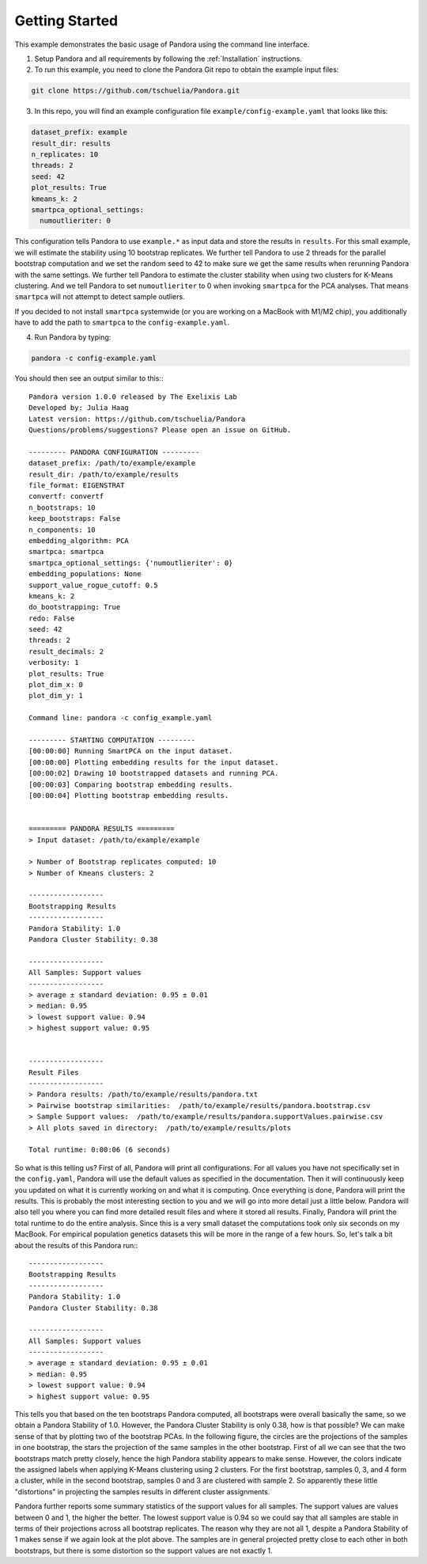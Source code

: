 
.. _Getting Started:

Getting Started
===============

This example demonstrates the basic usage of Pandora using the command line interface.

1. Setup Pandora and all requirements by following the :ref:`Installation` instructions.
2. To run this example, you need to clone the Pandora Git repo to obtain the example input files:

.. code-block:: shell

    git clone https://github.com/tschuelia/Pandora.git


3. In this repo, you will find an example configuration file ``example/config-example.yaml`` that looks like this:

.. code-block:: yaml

    dataset_prefix: example
    result_dir: results
    n_replicates: 10
    threads: 2
    seed: 42
    plot_results: True
    kmeans_k: 2
    smartpca_optional_settings:
      numoutlieriter: 0

This configuration tells Pandora to use ``example.*`` as input data and store the results in ``results``.
For this small example, we will estimate the stability using 10 bootstrap replicates. We further tell Pandora to use
2 threads for the parallel bootstrap computation and we set the random seed to 42 to make sure we get the same results
when rerunning Pandora with the same settings. We further tell Pandora to estimate the cluster stability when using two
clusters for K-Means clustering. And we tell Pandora to set ``numoutlieriter`` to 0 when invoking ``smartpca`` for the
PCA analyses. That means ``smartpca`` will not attempt to detect sample outliers.

If you decided to not install ``smartpca`` systemwide (or you are working on a MacBook with M1/M2 chip), you additionally
have to add the path to ``smartpca`` to the ``config-example.yaml``.

4. Run Pandora by typing:

.. code-block:: bash

    pandora -c config-example.yaml

You should then see an output similar to this:::

    Pandora version 1.0.0 released by The Exelixis Lab
    Developed by: Julia Haag
    Latest version: https://github.com/tschuelia/Pandora
    Questions/problems/suggestions? Please open an issue on GitHub.

    --------- PANDORA CONFIGURATION ---------
    dataset_prefix: /path/to/example/example
    result_dir: /path/to/example/results
    file_format: EIGENSTRAT
    convertf: convertf
    n_bootstraps: 10
    keep_bootstraps: False
    n_components: 10
    embedding_algorithm: PCA
    smartpca: smartpca
    smartpca_optional_settings: {'numoutlieriter': 0}
    embedding_populations: None
    support_value_rogue_cutoff: 0.5
    kmeans_k: 2
    do_bootstrapping: True
    redo: False
    seed: 42
    threads: 2
    result_decimals: 2
    verbosity: 1
    plot_results: True
    plot_dim_x: 0
    plot_dim_y: 1

    Command line: pandora -c config_example.yaml

    --------- STARTING COMPUTATION ---------
    [00:00:00] Running SmartPCA on the input dataset.
    [00:00:00] Plotting embedding results for the input dataset.
    [00:00:02] Drawing 10 bootstrapped datasets and running PCA.
    [00:00:03] Comparing bootstrap embedding results.
    [00:00:04] Plotting bootstrap embedding results.


    ========= PANDORA RESULTS =========
    > Input dataset: /path/to/example/example

    > Number of Bootstrap replicates computed: 10
    > Number of Kmeans clusters: 2

    ------------------
    Bootstrapping Results
    ------------------
    Pandora Stability: 1.0
    Pandora Cluster Stability: 0.38

    ------------------
    All Samples: Support values
    ------------------
    > average ± standard deviation: 0.95 ± 0.01
    > median: 0.95
    > lowest support value: 0.94
    > highest support value: 0.95


    ------------------
    Result Files
    ------------------
    > Pandora results: /path/to/example/results/pandora.txt
    > Pairwise bootstrap similarities:  /path/to/example/results/pandora.bootstrap.csv
    > Sample Support values:  /path/to/example/results/pandora.supportValues.pairwise.csv
    > All plots saved in directory:  /path/to/example/results/plots

    Total runtime: 0:00:06 (6 seconds)


So what is this telling us? First of all, Pandora will print all configurations. For all values you have not specifically
set in the ``config.yaml``, Pandora will use the default values as specified in the documentation.
Then it will continuously keep you updated on what it is currently working on and what it is computing.
Once everything is done, Pandora will print the results. This is probably the most interesting section to you and we will go into
more detail just a little below. Pandora will also tell you where you can find more detailed result files and where
it stored all results.
Finally, Pandora will print the total runtime to do the entire analysis. Since this is a very small dataset the computations
took only six seconds on my MacBook. For empirical population genetics datasets this will be more in the range of a few hours.
So, let's talk a bit about the results of this Pandora run:::

    ------------------
    Bootstrapping Results
    ------------------
    Pandora Stability: 1.0
    Pandora Cluster Stability: 0.38

    ------------------
    All Samples: Support values
    ------------------
    > average ± standard deviation: 0.95 ± 0.01
    > median: 0.95
    > lowest support value: 0.94
    > highest support value: 0.95


This tells you that based on the ten bootstraps Pandora computed, all bootstraps were overall basically the same, so we
obtain a Pandora Stability of 1.0. However, the Pandora Cluster Stability is only 0.38, how is that possible?
We can make sense of that by plotting two of the bootstrap PCAs. In the following figure, the circles are the projections
of the samples in one bootstrap, the stars the projection of the same samples in the other bootstrap.
First of all we can see that the two bootstraps match pretty closely, hence the high Pandora stability appears to make sense.
However, the colors indicate the assigned labels when applying K-Means clustering using 2 clusters. For the first bootstrap,
samples 0, 3, and 4 form a cluster, while in the second bootstrap, samples 0 and 3 are clustered with sample 2.
So apparently these little "distortions" in projecting the samples results in different cluster assignments.

.. image:: _static/getting_started_clusters.png
   :width: 700

Pandora further reports some summary statistics of the support values for all samples. The support values are values between
0 and 1, the higher the better. The lowest support value is 0.94 so we could say that all samples are stable in terms of
their projections across all bootstrap replicates. The reason why they are not all 1, despite a Pandora Stability of 1
makes sense if we again look at the plot above. The samples are in general projected pretty close to each other in both
bootstraps, but there is some distortion so the support values are not exactly 1.
